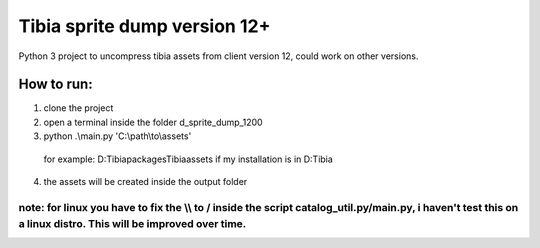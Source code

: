 Tibia sprite dump version 12+
========================

Python 3 project to uncompress tibia assets from client version 12, could work on other versions.

How to run:
########
1. clone the project
2. open a terminal inside the folder d_sprite_dump_1200
3. python .\\main.py 'C:\\path\\to\\assets'
  for example: D:\Tibia\packages\Tibia\assets if my installation is in D:\Tibia
4. the assets will be created inside the output folder

note: for linux you have to fix the \\\\ to / inside the script catalog_util.py/main.py, i haven't test this on a linux distro. This will be improved over time.
---------------


